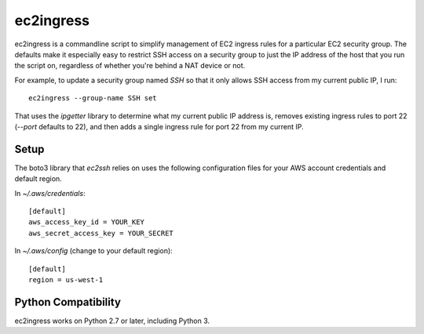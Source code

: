 ==========
ec2ingress
==========

ec2ingress is a commandline script to simplify management of EC2 ingress rules
for a particular EC2 security group. The defaults make it especially easy to
restrict SSH access on a security group to just the IP address of the
host that you run the script on, regardless of whether you're behind a NAT
device or not.

For example, to update a security group named `SSH` so that it only allows
SSH access from my current public IP, I run::

    ec2ingress --group-name SSH set

That uses the `ipgetter` library to determine what my current public IP
address is, removes existing ingress rules to port 22 (`--port` defaults to 22),
and then adds a single ingress rule for port 22 from my current IP.

Setup
-----

The boto3 library that `ec2ssh` relies on uses the following configuration
files for your AWS account credentials and default region.

In `~/.aws/credentials`::

    [default]
    aws_access_key_id = YOUR_KEY
    aws_secret_access_key = YOUR_SECRET

In `~/.aws/config` (change to your default region)::

    [default]
    region = us-west-1


Python Compatibility
--------------------

ec2ingress works on Python 2.7 or later, including Python 3.
